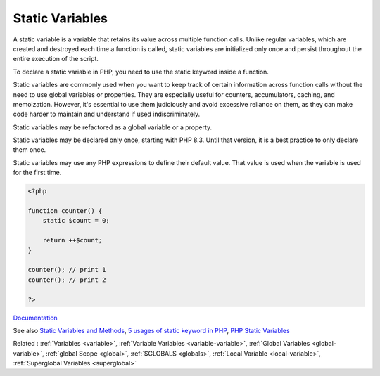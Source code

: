 .. _static-variable:
.. meta::
	:description:
		Static Variables: A static variable is a variable that retains its value across multiple function calls.
	:twitter:card: summary_large_image
	:twitter:site: @exakat
	:twitter:title: Static Variables
	:twitter:description: Static Variables: A static variable is a variable that retains its value across multiple function calls
	:twitter:creator: @exakat
	:twitter:image:src: https://php-dictionary.readthedocs.io/en/latest/_static/logo.png
	:og:image: https://php-dictionary.readthedocs.io/en/latest/_static/logo.png
	:og:title: Static Variables
	:og:type: article
	:og:description: A static variable is a variable that retains its value across multiple function calls
	:og:url: https://php-dictionary.readthedocs.io/en/latest/dictionary/static-variable.ini.html
	:og:locale: en
.. raw:: html

	<script type="application/ld+json">{"@context":"https:\/\/schema.org","@graph":[{"@type":"WebPage","@id":"https:\/\/php-dictionary.readthedocs.io\/en\/latest\/tips\/debug_zval_dump.html","url":"https:\/\/php-dictionary.readthedocs.io\/en\/latest\/tips\/debug_zval_dump.html","name":"Static Variables","isPartOf":{"@id":"https:\/\/www.exakat.io\/"},"datePublished":"Fri, 27 Jun 2025 16:53:09 +0000","dateModified":"Fri, 27 Jun 2025 16:53:09 +0000","description":"A static variable is a variable that retains its value across multiple function calls","inLanguage":"en-US","potentialAction":[{"@type":"ReadAction","target":["https:\/\/php-dictionary.readthedocs.io\/en\/latest\/dictionary\/Static Variables.html"]}]},{"@type":"WebSite","@id":"https:\/\/www.exakat.io\/","url":"https:\/\/www.exakat.io\/","name":"Exakat","description":"Smart PHP static analysis","inLanguage":"en-US"}]}</script>


Static Variables
----------------

A static variable is a variable that retains its value across multiple function calls. Unlike regular variables, which are created and destroyed each time a function is called, static variables are initialized only once and persist throughout the entire execution of the script. 

To declare a static variable in PHP, you need to use the static keyword inside a function. 

Static variables are commonly used when you want to keep track of certain information across function calls without the need to use global variables or properties. They are especially useful for counters, accumulators, caching, and memoization. However, it's essential to use them judiciously and avoid excessive reliance on them, as they can make code harder to maintain and understand if used indiscriminately.

Static variables may be refactored as a global variable or a property. 

Static variables may be declared only once, starting with PHP 8.3. Until that version, it is a best practice to only declare them once.

Static variables may use any PHP expressions to define their default value. That value is used when the variable is used for the first time. 


.. code-block:: php
   
   <?php
   
   function counter() {
       static $count = 0;
       
       return ++$count;
   }
   
   counter(); // print 1
   counter(); // print 2
   
   ?>


`Documentation <https://www.php.net/manual/en/language.variables.scope.php#language.variables.scope.static>`__

See also `Static Variables and Methods <https://brainbell.com/php/static.html>`_, `5 usages of static keyword in PHP <https://www.exakat.io/en/5-usages-of-static-keyword-in-php/>`_, `PHP Static Variables <https://www.scaler.com/topics/static-variable-in-php/>`_

Related : :ref:`Variables <variable>`, :ref:`Variable Variables <variable-variable>`, :ref:`Global Variables <global-variable>`, :ref:`global Scope <global>`, :ref:`$GLOBALS <globals>`, :ref:`Local Variable <local-variable>`, :ref:`Superglobal Variables <superglobal>`
